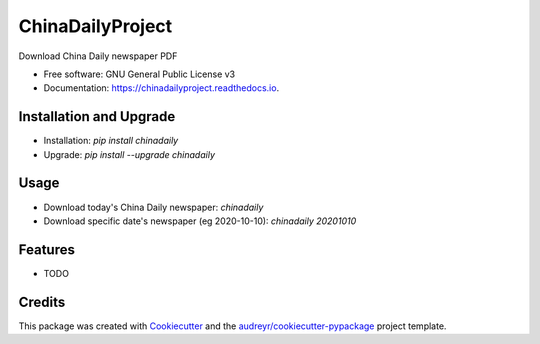 =================
ChinaDailyProject
=================


.. image:: https://img.shields.io/pypi/v/chinadailyproject.svg
        :target: https://pypi.python.org/pypi/chinadailyproject

.. image:: https://img.shields.io/travis/yarving/chinadailyproject.svg
        :target: https://travis-ci.com/yarving/chinadailyproject

.. image:: https://readthedocs.org/projects/chinadailyproject/badge/?version=latest
        :target: https://chinadailyproject.readthedocs.io/en/latest/?badge=latest
        :alt: Documentation Status




Download China Daily newspaper PDF


* Free software: GNU General Public License v3
* Documentation: https://chinadailyproject.readthedocs.io.


Installation and Upgrade
------------------------
* Installation: `pip install chinadaily`
* Upgrade: `pip install --upgrade chinadaily`

Usage
--------
* Download today's China Daily newspaper: `chinadaily`
* Download specific date's newspaper (eg 2020-10-10): `chinadaily 20201010`

Features
--------

* TODO

Credits
-------

This package was created with Cookiecutter_ and the `audreyr/cookiecutter-pypackage`_ project template.

.. _Cookiecutter: https://github.com/audreyr/cookiecutter
.. _`audreyr/cookiecutter-pypackage`: https://github.com/audreyr/cookiecutter-pypackage

